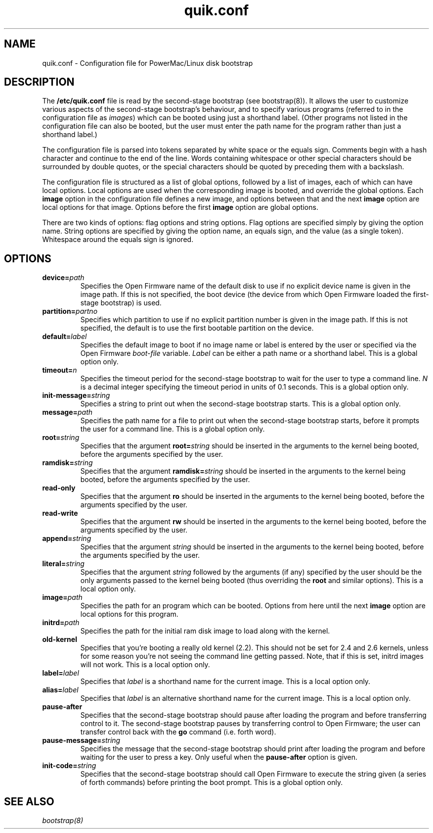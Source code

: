 .\" quik.conf - description of the format of the /etc/quik.conf file
.TH quik.conf 5 "19 March 1997" "" "PowerMac/Linux"
.SH NAME
quik.conf \- Configuration file for PowerMac/Linux disk bootstrap
.SH DESCRIPTION
The \fB/etc/quik.conf\fR file is read by the second-stage bootstrap
(see bootstrap(8)).  It allows the user to customize various aspects
of the second-stage bootstrap's behaviour, and to specify various
programs (referred to in the configuration file as \fIimages\fR) which
can be booted using just a shorthand label.  (Other programs not
listed in the configuration file can also be booted, but the user must
enter the path name for the program rather than just a shorthand
label.)

The configuration file is parsed into tokens separated by white space
or the equals sign.  Comments begin with a hash character and continue
to the end of the line.  Words containing whitespace or other special
characters should be surrounded by double quotes, or the special characters
should be quoted by preceding them with a backslash.

The configuration file is structured as a list of global options,
followed by a list of images, each of which can have local options.
Local options are used when the corresponding image is booted, and
override the global options.  Each \fBimage\fR option in the
configuration file defines a new image, and options between that and
the next \fBimage\fR option are local options for that image.  Options
before the first \fBimage\fR option are global options.

There are two kinds of options: flag options and string options.  Flag
options are specified simply by giving the option name.  String
options are specified by giving the option name, an equals sign, and
the value (as a single token).  Whitespace around the equals sign is
ignored.

.SH OPTIONS
.TP
.BI device= path
Specifies the Open Firmware name of the default disk to use if no
explicit device name is given in the image path.  If this is not
specified, the boot device (the device from which Open Firmware loaded
the first-stage bootstrap) is used.
.TP
.BI partition= partno
Specifies which partition to use if no explicit partition number is
given in the image path.  If this is not specified, the default is to
use the first bootable partition on the device.
.TP
.BI default= label
Specifies the default image to boot if no image name or label is
entered by the user or specified via the Open Firmware \fIboot-file\fR
variable.  \fILabel\fR can be either a path name or a shorthand label.
This is a global option only.
.TP
.BI timeout= n
Specifies the timeout period for the second-stage bootstrap to wait
for the user to type a command line.  \fIN\fR is a decimal integer
specifying the timeout period in units of 0.1 seconds.  This is a
global option only.
.TP
.BI init-message= string
Specifies a string to print out when the second-stage bootstrap
starts.  This is a global option only.
.TP
.BI message= path
Specifies the path name for a file to print out when the second-stage
bootstrap starts, before it prompts the user for a command line.  This
is a global option only.
.TP
.BI root= string
Specifies that the argument
.BI root= string
should be inserted in the arguments to the kernel being booted, before
the arguments specified by the user.
.TP
.BI ramdisk= string
Specifies that the argument
.BI ramdisk= string
should be inserted in the arguments to the kernel being booted, before
the arguments specified by the user.
.TP
.B read-only
Specifies that the argument
.B ro
should be inserted in the arguments to the kernel being booted, before
the arguments specified by the user.
.TP
.B read-write
Specifies that the argument
.B rw
should be inserted in the arguments to the kernel being booted, before
the arguments specified by the user.
.TP
.BI append= string
Specifies that the argument
.I string
should be inserted in the arguments to the kernel being booted, before
the arguments specified by the user.
.TP
.BI literal= string
Specifies that the argument
.I string
followed by the arguments (if any) specified by the user should be the
only arguments passed to the kernel being booted (thus overriding the
\fBroot\fR and similar options).  This is a local option only.
.TP
.BI image= path
Specifies the path for an program which can be booted.  Options from
here until the next \fBimage\fR option are local options for this
program.
.TP
.BI initrd= path
Specifies the path for the initial ram disk image to load along with
the kernel.
.TP
.BI old-kernel
Specifies that you're booting a really old kernel (2.2). This should
not be set for 2.4 and 2.6 kernels, unless for some reason you're not
seeing the command line getting passed. Note, that if this is set,
initrd images will not work. This is a local option only.
.TP
.BI label= label
Specifies that \fIlabel\fR is a shorthand name for the current image.
This is a local option only.
.TP
.BI alias= label
Specifies that \fIlabel\fR is an alternative shorthand name for the
current image.  This is a local option only.
.TP
.B pause-after
Specifies that the second-stage bootstrap should pause after loading
the program and before transferring control to it.  The second-stage
bootstrap pauses by transferring control to Open Firmware; the user
can transfer control back with the \fBgo\fR command (i.e. forth word).
.TP
.BI pause-message= string
Specifies the message that the second-stage bootstrap should print
after loading the program and before waiting for the user to press a
key.  Only useful when the \fBpause-after\fR option is given.
.TP
.BI init-code= string
Specifies that the second-stage bootstrap should call Open Firmware to
execute the string given (a series of forth commands) before printing
the boot prompt.  This is a global option only.
.SH SEE ALSO
.I bootstrap(8)
